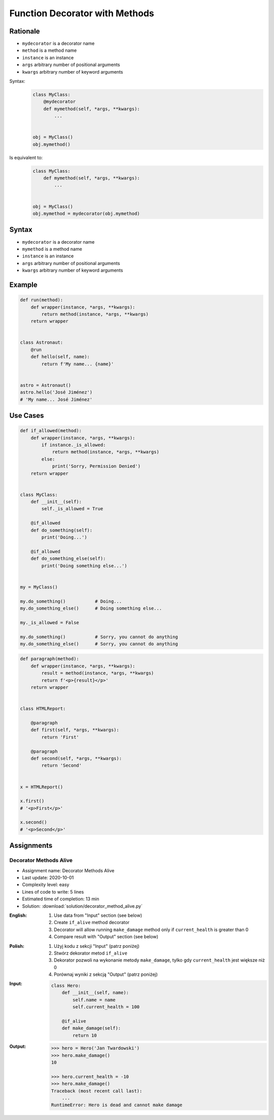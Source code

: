 *******************************
Function Decorator with Methods
*******************************


Rationale
=========
* ``mydecorator`` is a decorator name
* ``method`` is a method name
* ``instance`` is an instance
* ``args`` arbitrary number of positional arguments
* ``kwargs`` arbitrary number of keyword arguments

Syntax:
    .. code-block:: python

        class MyClass:
            @mydecorator
            def mymethod(self, *args, **kwargs):
                ...


        obj = MyClass()
        obj.mymethod()

Is equivalent to:
    .. code-block:: python

        class MyClass:
            def mymethod(self, *args, **kwargs):
                ...


        obj = MyClass()
        obj.mymethod = mydecorator(obj.mymethod)


Syntax
======
* ``mydecorator`` is a decorator name
* ``mymethod`` is a method name
* ``instance`` is an instance
* ``args`` arbitrary number of positional arguments
* ``kwargs`` arbitrary number of keyword arguments

.. code-block:: python
    :caption: Definition

    def mydecorator(method):
        def wrapper(instance, *args, **kwargs):
            return method(instance, *args, **kwargs)
        return wrapper

.. code-block:: python
    :caption: Decoration

    class MyClass:

        @mydecorator
        def mymethod(self):
            ...

.. code-block:: python
    :caption: Usage

    my = MyClass()
    my.mymethod()


Example
=======
.. code-block:: python

    def run(method):
        def wrapper(instance, *args, **kwargs):
            return method(instance, *args, **kwargs)
        return wrapper


    class Astronaut:
        @run
        def hello(self, name):
            return f'My name... {name}'


    astro = Astronaut()
    astro.hello('José Jiménez')
    # 'My name... José Jiménez'


Use Cases
=========
.. code-block:: python

    def if_allowed(method):
        def wrapper(instance, *args, **kwargs):
            if instance._is_allowed:
                return method(instance, *args, **kwargs)
            else:
                print('Sorry, Permission Denied')
        return wrapper


    class MyClass:
        def __init__(self):
            self._is_allowed = True

        @if_allowed
        def do_something(self):
            print('Doing...')

        @if_allowed
        def do_something_else(self):
            print('Doing something else...')


    my = MyClass()

    my.do_something()           # Doing...
    my.do_something_else()      # Doing something else...

    my._is_allowed = False

    my.do_something()           # Sorry, you cannot do anything
    my.do_something_else()      # Sorry, you cannot do anything

.. code-block:: python

    def paragraph(method):
        def wrapper(instance, *args, **kwargs):
            result = method(instance, *args, **kwargs)
            return f'<p>{result}</p>'
        return wrapper


    class HTMLReport:

        @paragraph
        def first(self, *args, **kwargs):
            return 'First'

        @paragraph
        def second(self, *args, **kwargs):
            return 'Second'


    x = HTMLReport()

    x.first()
    # '<p>First</p>'

    x.second()
    # '<p>Second</p>'


Assignments
===========

Decorator Methods Alive
-----------------------
* Assignment name: Decorator Methods Alive
* Last update: 2020-10-01
* Complexity level: easy
* Lines of code to write: 5 lines
* Estimated time of completion: 13 min
* Solution: :download:`solution/decorator_method_alive.py`

:English:
    #. Use data from "Input" section (see below)
    #. Create ``if_alive`` method decorator
    #. Decorator will allow running ``make_damage`` method only if ``current_health`` is greater than 0
    #. Compare result with "Output" section (see below)

:Polish:
    #. Użyj kodu z sekcji "Input" (patrz poniżej)
    #. Stwórz dekorator metod ``if_alive``
    #. Dekorator pozwoli na wykonanie metody ``make_damage``, tylko gdy ``current_health`` jest większe niż 0
    #. Porównaj wyniki z sekcją "Output" (patrz poniżej)

:Input:
    .. code-block:: python

        class Hero:
            def __init__(self, name):
                self.name = name
                self.current_health = 100

            @if_alive
            def make_damage(self):
                return 10

:Output:
    .. code-block:: text

        >>> hero = Hero('Jan Twardowski')
        >>> hero.make_damage()
        10

        >>> hero.current_health = -10
        >>> hero.make_damage()
        Traceback (most recent call last):
            ...
        RuntimeError: Hero is dead and cannot make damage
